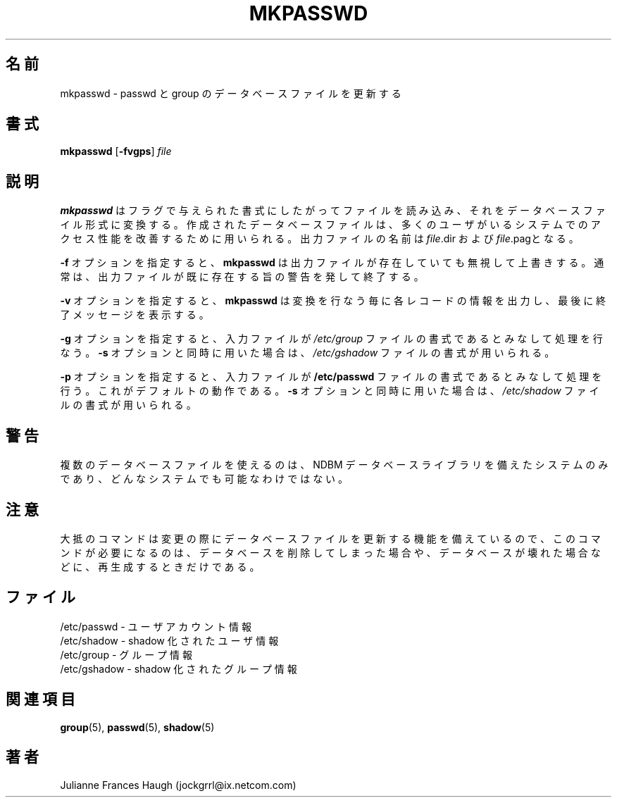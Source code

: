 .\"$Id: mkpasswd.8,v 1.8 2002/03/08 04:39:11 kloczek Exp $
.\" Copyright 1991, Julianne Frances Haugh
.\" All rights reserved.
.\"
.\" Redistribution and use in source and binary forms, with or without
.\" modification, are permitted provided that the following conditions
.\" are met:
.\" 1. Redistributions of source code must retain the above copyright
.\"    notice, this list of conditions and the following disclaimer.
.\" 2. Redistributions in binary form must reproduce the above copyright
.\"    notice, this list of conditions and the following disclaimer in the
.\"    documentation and/or other materials provided with the distribution.
.\" 3. Neither the name of Julianne F. Haugh nor the names of its contributors
.\"    may be used to endorse or promote products derived from this software
.\"    without specific prior written permission.
.\"
.\" THIS SOFTWARE IS PROVIDED BY JULIE HAUGH AND CONTRIBUTORS ``AS IS'' AND
.\" ANY EXPRESS OR IMPLIED WARRANTIES, INCLUDING, BUT NOT LIMITED TO, THE
.\" IMPLIED WARRANTIES OF MERCHANTABILITY AND FITNESS FOR A PARTICULAR PURPOSE
.\" ARE DISCLAIMED.  IN NO EVENT SHALL JULIE HAUGH OR CONTRIBUTORS BE LIABLE
.\" FOR ANY DIRECT, INDIRECT, INCIDENTAL, SPECIAL, EXEMPLARY, OR CONSEQUENTIAL
.\" DAMAGES (INCLUDING, BUT NOT LIMITED TO, PROCUREMENT OF SUBSTITUTE GOODS
.\" OR SERVICES; LOSS OF USE, DATA, OR PROFITS; OR BUSINESS INTERRUPTION)
.\" HOWEVER CAUSED AND ON ANY THEORY OF LIABILITY, WHETHER IN CONTRACT, STRICT
.\" LIABILITY, OR TORT (INCLUDING NEGLIGENCE OR OTHERWISE) ARISING IN ANY WAY
.\" OUT OF THE USE OF THIS SOFTWARE, EVEN IF ADVISED OF THE POSSIBILITY OF
.\" SUCH DAMAGE.
.\"
.\" Japanese Version Copyright (c) 1997 Kazuyoshi Furutaka
.\"         all rights reserved.
.\" Translated Fri Feb 14 23:06:00 JST 1997
.\"         by Kazuyoshi Furutaka <furutaka@Flux.tokai.jaeri.go.jp>
.\" Updated & Modified Sat 21 Sep 2002 by NAKANO Takeo <nakano@apm.seikei.ac.jp>
.\"
.\"O .TH MKPASSWD 1
.TH MKPASSWD 8
.\"O .SH NAME
.SH 名前
.\"O mkpasswd \- Update passwd and group database files
mkpasswd \- passwd と group のデータベースファイルを更新する
.\"O .SH SYNOPSIS
.SH 書式
\fBmkpasswd\fR [\fB-fvgps\fR] \fIfile\fR
.\"O .SH DESCRIPTION
.SH 説明
.\"O .B mkpasswd
.\"O reads the file in the format given by the flags and converts it to the
.\"O corresponding database file format.
.\"O These database files are used to improve access performance on systems
.\"O with large numbers of users.
.\"O The output files will be named \fIfile\fR.dir and \fIfile\fR.pag.
.B mkpasswd
はフラグで与えられた書式にしたがってファイルを読み込み、
それをデータベースファイル形式に変換する。
作成されたデータベースファイルは、
多くのユーザがいるシステムでのアクセス性能を改善するために用いられる。
出力ファイルの名前は
\fIfile\fR.dir および \fIfile\fR.pagとなる。
.PP
.\"O The \fB-f\fR option causes \fBmkpasswd\fR to ignore any existing output
.\"O files and overwrite them.
.\"O Normally \fBmkpasswd\fR complains about existing output files and quits.
\fB-f\fR オプションを指定すると、
\fBmkpasswd\fR は出力ファイルが存在していても無視して上書きする。
通常は、出力ファイルが既に存在する旨の警告を発して終了する。
.PP
.\"O The \fB-v\fR option causes \fBmkpasswd\fR to output information about
.\"O each record as it is converted, with a final message at the very end.
\fB-v\fR オプションを指定すると、
\fBmkpasswd\fR は変換を行なう毎に各レコードの情報を出力し、
最後に終了メッセージを表示する。
.PP
.\"O The \fB-g\fR option treats the input file as though it were in
.\"O \fI/etc/group\fR file format.
.\"O When combined with the \fB-s\fR option, the \fI/etc/gshadow\fR file
.\"O format is used instead.
\fB-g\fR オプションを指定すると、
入力ファイルが \fI/etc/group\fR
ファイルの書式であるとみなして処理を行なう。
\fB-s\fR オプションと同時に用いた場合は、
\fI/etc/gshadow\fR ファイルの書式が用いられる。
.PP
.\"O The \fB-p\fR option treats the input file as though it were in
.\"O \fI/etc/passwd\fR file format.
.\"O This is the default.
.\"O When combined with the \fB-s\fR option, the \fI/etc/shadow\fR file
.\"O format is used instead.
\fB-p\fR オプションを指定すると、
入力ファイルが \fB/etc/passwd\fR
ファイルの書式であるとみなして処理を行う。
これがデフォルトの動作である。
\fB-s\fR オプションと同時に用いた場合は、
\fI/etc/shadow\fR ファイルの書式が用いられる。
.\"O .SH CAVEATS
.SH 警告
.\"O The use of more than one database file is limited to systems which
.\"O include the NDBM database library and therefore may not be available
.\"O on every system.
複数のデータベースファイルを使えるのは、
NDBM データベースライブラリを備えたシステムのみであり、
どんなシステムでも可能なわけではない。
.\"O .SH NOTE
.SH 注意
.\"O Since most commands are capable of updating the database files as
.\"O changes are made, this command need only be used when re-creating a
.\"O deleted or corrupted database file.
大抵のコマンドは変更の際にデータベースファイルを更新する機能を備えているので、
このコマンドが必要になるのは、データベースを削除してしまった場合や、
データベースが壊れた場合などに、再生成するときだけである。
.\"O .SH FILES
.SH ファイル
.\"O /etc/passwd \- user account information
/etc/passwd \- ユーザアカウント情報
.br
.\"O /etc/shadow \- shadow user information
/etc/shadow \- shadow 化されたユーザ情報
.br
.\"O /etc/group \- group information
/etc/group \- グループ情報
.br
.\"O /etc/gshadow \- shadow group information
/etc/gshadow \- shadow 化されたグループ情報
.\"O .SH SEE ALSO
.SH 関連項目
.BR group (5),
.BR passwd (5),
.BR shadow (5)
.\"O .SH AUTHOR
.SH 著者
Julianne Frances Haugh (jockgrrl@ix.netcom.com)
